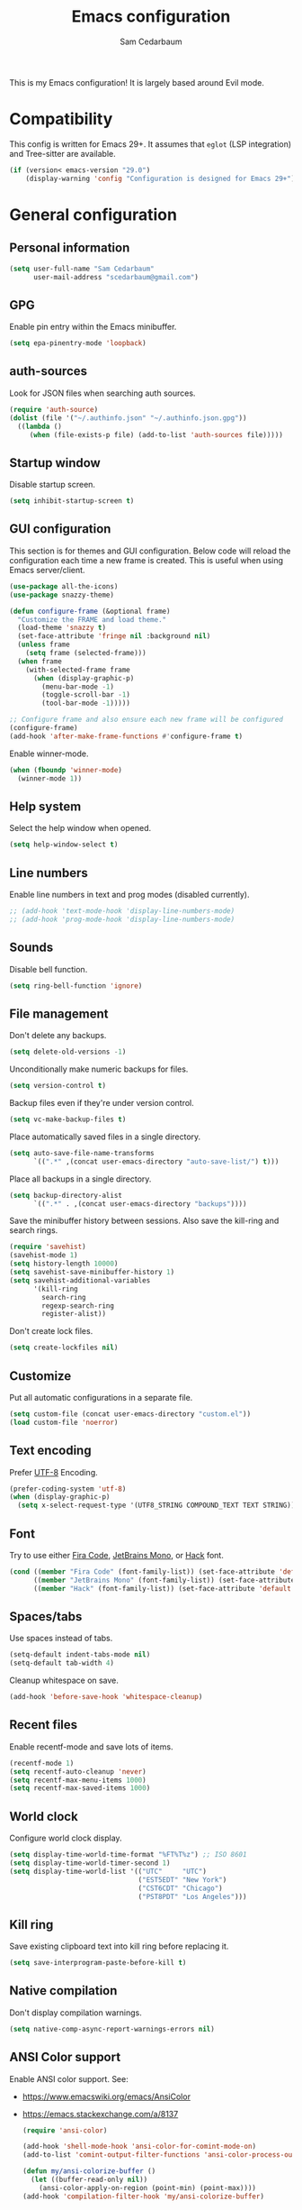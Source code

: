 #+TITLE: Emacs configuration
#+AUTHOR: Sam Cedarbaum
#+EMAIL: scedarbaum@gmail.com
#+DESCRIPTION: An org-babel based Emacs configuration
#+LANGUAGE: en
#+PROPERTY: results silent
#+STARTUP: inlineimages

#+ATTR_HTML: :style margin-left: auto; margin-right: auto;
[[file:photos/emacs-logo.png]]

This is my Emacs configuration! It is largely based around Evil mode.

* Compatibility

This config is written for Emacs 29+. It assumes that =eglot= (LSP integration) and Tree-sitter are available.

#+BEGIN_SRC emacs-lisp
  (if (version< emacs-version "29.0")
      (display-warning 'config "Configuration is designed for Emacs 29+"))
#+END_SRC

* General configuration
** Personal information

#+BEGIN_SRC emacs-lisp
  (setq user-full-name "Sam Cedarbaum"
        user-mail-address "scedarbaum@gmail.com")
#+END_SRC

** GPG

Enable pin entry within the Emacs minibuffer.

#+BEGIN_SRC emacs-lisp
  (setq epa-pinentry-mode 'loopback)
#+END_SRC

** auth-sources

Look for JSON files when searching auth sources.

#+BEGIN_SRC emacs-lisp
  (require 'auth-source)
  (dolist (file '("~/.authinfo.json" "~/.authinfo.json.gpg"))
    ((lambda ()
       (when (file-exists-p file) (add-to-list 'auth-sources file)))))
#+END_SRC

** Startup window

Disable startup screen.

#+BEGIN_SRC emacs-lisp
  (setq inhibit-startup-screen t)
#+END_SRC

** GUI configuration

This section is for themes and GUI configuration. Below code will reload the configuration each time a new frame is created. This is useful when using Emacs server/client.

#+BEGIN_SRC emacs-lisp
  (use-package all-the-icons)
  (use-package snazzy-theme)

  (defun configure-frame (&optional frame)
    "Customize the FRAME and load theme."
    (load-theme 'snazzy t)
    (set-face-attribute 'fringe nil :background nil)
    (unless frame
      (setq frame (selected-frame)))
    (when frame
      (with-selected-frame frame
        (when (display-graphic-p)
          (menu-bar-mode -1)
          (toggle-scroll-bar -1)
          (tool-bar-mode -1)))))

  ;; Configure frame and also ensure each new frame will be configured
  (configure-frame)
  (add-hook 'after-make-frame-functions #'configure-frame t)
#+END_SRC

Enable winner-mode.

#+BEGIN_SRC emacs-lisp
  (when (fboundp 'winner-mode)
    (winner-mode 1))
#+END_SRC

** Help system

Select the help window when opened.

#+BEGIN_SRC emacs-lisp
  (setq help-window-select t)
#+END_SRC

** Line numbers

Enable line numbers in text and prog modes (disabled currently).

#+BEGIN_SRC emacs-lisp
  ;; (add-hook 'text-mode-hook 'display-line-numbers-mode)
  ;; (add-hook 'prog-mode-hook 'display-line-numbers-mode)
#+END_SRC

** Sounds

Disable bell function.

#+BEGIN_SRC emacs-lisp
  (setq ring-bell-function 'ignore)
#+END_SRC

** File management

Don't delete any backups.

#+BEGIN_SRC emacs-lisp
  (setq delete-old-versions -1)
#+END_SRC

Unconditionally make numeric backups for files.

#+BEGIN_SRC emacs-lisp
  (setq version-control t)
#+END_SRC

Backup files even if they're under version control.

#+BEGIN_SRC emacs-lisp
  (setq vc-make-backup-files t)
#+END_SRC

Place automatically saved files in a single directory.

#+BEGIN_SRC emacs-lisp
  (setq auto-save-file-name-transforms
        `((".*" ,(concat user-emacs-directory "auto-save-list/") t)))
#+END_SRC

Place all backups in a single directory.

#+BEGIN_SRC emacs-lisp
  (setq backup-directory-alist
        `((".*" . ,(concat user-emacs-directory "backups"))))
#+END_SRC

Save the minibuffer history between sessions. Also save the kill-ring and search rings.

#+BEGIN_SRC emacs-lisp
  (require 'savehist)
  (savehist-mode 1)
  (setq history-length 10000)
  (setq savehist-save-minibuffer-history 1)
  (setq savehist-additional-variables
        '(kill-ring
          search-ring
          regexp-search-ring
          register-alist))
#+END_SRC

Don't create lock files.

#+BEGIN_SRC emacs-lisp
  (setq create-lockfiles nil)
#+END_SRC

** Customize

Put all automatic configurations in a separate file.

#+BEGIN_SRC emacs-lisp
  (setq custom-file (concat user-emacs-directory "custom.el"))
  (load custom-file 'noerror)
#+END_SRC

** Text encoding

Prefer [[https://en.wikipedia.org/wiki/UTF-8][UTF-8]] Encoding.

#+BEGIN_SRC emacs-lisp
  (prefer-coding-system 'utf-8)
  (when (display-graphic-p)
    (setq x-select-request-type '(UTF8_STRING COMPOUND_TEXT TEXT STRING)))
#+END_SRC

** Font

Try to use either [[https://github.com/tonsky/FiraCode][Fira Code]], [[https://www.jetbrains.com/lp/mono/][JetBrains Mono]], or [[https://sourcefoundry.org/hack/][Hack]] font.

#+BEGIN_SRC emacs-lisp
  (cond ((member "Fira Code" (font-family-list)) (set-face-attribute 'default nil :font "Fira Code-13"))
        ((member "JetBrains Mono" (font-family-list)) (set-face-attribute 'default nil :font "JetBrains Mono-13"))
        ((member "Hack" (font-family-list)) (set-face-attribute 'default nil :font "Hack-13")))
#+END_SRC

** Spaces/tabs

Use spaces instead of tabs.

#+BEGIN_SRC emacs-lisp
  (setq-default indent-tabs-mode nil)
  (setq-default tab-width 4)
#+END_SRC

Cleanup whitespace on save.

#+BEGIN_SRC emacs-lisp
  (add-hook 'before-save-hook 'whitespace-cleanup)
#+END_SRC

** Recent files

Enable recentf-mode and save lots of items.

#+BEGIN_SRC emacs-lisp
  (recentf-mode 1)
  (setq recentf-auto-cleanup 'never)
  (setq recentf-max-menu-items 1000)
  (setq recentf-max-saved-items 1000)
#+END_SRC

** World clock

Configure world clock display.

#+BEGIN_SRC emacs-lisp
  (setq display-time-world-time-format "%FT%T%z") ;; ISO 8601
  (setq display-time-world-timer-second 1)
  (setq display-time-world-list '(("UTC"     "UTC")
                                  ("EST5EDT" "New York")
                                  ("CST6CDT" "Chicago")
                                  ("PST8PDT" "Los Angeles")))
#+END_SRC

** Kill ring

Save existing clipboard text into kill ring before replacing it.

#+BEGIN_SRC emacs-lisp
  (setq save-interprogram-paste-before-kill t)
#+END_SRC

** Native compilation

Don't display compilation warnings.

#+BEGIN_SRC emacs-lisp
  (setq native-comp-async-report-warnings-errors nil)
#+END_SRC

** ANSI Color support

Enable ANSI color support. See:
- https://www.emacswiki.org/emacs/AnsiColor
- https://emacs.stackexchange.com/a/8137

  #+BEGIN_SRC emacs-lisp
    (require 'ansi-color)

    (add-hook 'shell-mode-hook 'ansi-color-for-comint-mode-on)
    (add-to-list 'comint-output-filter-functions 'ansi-color-process-output)

    (defun my/ansi-colorize-buffer ()
      (let ((buffer-read-only nil))
        (ansi-color-apply-on-region (point-min) (point-max))))
    (add-hook 'compilation-filter-hook 'my/ansi-colorize-buffer)
  #+END_SRC

* OS specific settings
** macOS

Bind the command key to meta.

#+BEGIN_SRC emacs-lisp
  (when (eq system-type 'darwin)
    (setq mac-command-modifier 'meta))
#+END_SRC

* Modes and packages
** Ubiquitous modes
*** General

Use [[https://github.com/noctuid/general.el][General]] for keybindings.

#+BEGIN_SRC emacs-lisp
  (use-package general
    :demand t)
#+END_SRC

*** Hydra

Install [[https://github.com/abo-abo/hydra][Hydra]].

#+BEGIN_SRC emacs-lisp
  (use-package hydra
    :general
    ("<f2>" 'hydra-zoom/body)
    :config
    (defhydra hydra-zoom ()
      "zoom"
      ("g" text-scale-increase "in")
      ("l" text-scale-decrease "out")
      ("r" (text-scale-set 0)  "reset")))
#+END_SRC

Add =:hydra= keyword to =use-package=.

#+BEGIN_SRC emacs-lisp
  (use-package use-package-hydra)
#+END_SRC

*** Evil mode

Vim emulation for Emacs ([[https://github.com/emacs-evil/evil][GitHub]]).

#+BEGIN_SRC emacs-lisp
  (use-package evil
    :init
    (setq evil-ex-complete-emacs-commands nil)
    (setq evil-vsplit-window-right t)
    (setq evil-split-window-below t)
    (setq evil-want-keybinding nil)
    (setq evil-undo-system 'undo-tree)
    :config
    (evil-mode))

  ;; Use undo-tree for Evil mode's undo functionality
  (use-package undo-tree
    :config
    (setq undo-tree-history-directory-alist '(("." . "~/.emacs.d/undo")))
    (setq undo-tree-auto-save-history t)
    (global-undo-tree-mode 1))
#+END_SRC

Vim-style key-bindings for Org mode ([[https://github.com/Somelauw/evil-org-mode/blob/master/README.org][GitHub]]).

#+BEGIN_SRC emacs-lisp
  (use-package evil-org
    :config
    (add-hook 'org-mode-hook 'evil-org-mode)
    (add-hook 'evil-org-mode-hook
              (lambda ()
                (evil-org-set-key-theme)))
    (require 'evil-org-agenda)
    (evil-org-agenda-set-keys))
#+END_SRC

Vim-style key-bindings for many common Emacs modes ([[https://github.com/emacs-evil/evil-collection][GitHub]]).

#+BEGIN_SRC emacs-lisp
  (use-package evil-collection :config (evil-collection-init))
#+END_SRC

Evil surround support similar to [[https://github.com/tpope/vim-surround][surround.vim]].

#+BEGIN_SRC emacs-lisp
  (use-package evil-surround :config (global-evil-surround-mode 1))
#+END_SRC

Evil comment support similar to [[https://github.com/tpope/vim-commentary][commentary.vim]].

#+BEGIN_SRC emacs-lisp
  (use-package evil-commentary :config (evil-commentary-mode))
#+END_SRC

Add visual hints when editing with evil.

#+BEGIN_SRC emacs-lisp
  (use-package evil-goggles
    :config
    (evil-goggles-mode)
    (evil-goggles-use-diff-faces))
#+END_SRC

Preview registers and marks before using them.

#+BEGIN_SRC emacs-lisp
  (use-package evil-owl
    :config
    (if window-system
        (setq evil-owl-display-method 'posframe
              evil-owl-extra-posframe-args '(:width 50 :height 20)
              evil-owl-max-string-length 50)
      (progn
        (setq evil-owl-max-string-length 500)
        (add-to-list 'display-buffer-alist
                     '("*evil-owl*"
                       (display-buffer-in-side-window)
                       (side . bottom)
                       (window-height . 0.3)))))
    (evil-owl-mode))
#+END_SRC

*** Vertico / Orderless / Consult / Marginalia / Embark

Vertical completion UI.

#+BEGIN_SRC emacs-lisp
  (use-package vertico
    :straight (vertico :files (:defaults "extensions/*")
                       :includes (vertico-buffer
                                  vertico-directory
                                  vertico-flat
                                  vertico-indexed
                                  vertico-mouse
                                  vertico-quick
                                  vertico-repeat
                                  vertico-reverse))
    :init
    (vertico-mode)
    (setq vertico-resize t)
    (setq vertico-cycle t))

  ;; Configure directory extension.
  (use-package vertico-directory
    :after vertico
    :straight nil
    :general
    (:keymaps 'vertico-map "C-l" 'vertico-directory-up)
    :hook (rfn-eshadow-update-overlay . vertico-directory-tidy))
#+END_SRC

More flexible completion engine: https://github.com/oantolin/orderless.

#+BEGIN_SRC emacs-lisp
  (use-package orderless
    :init
    (setq completion-styles '(orderless basic)
          completion-category-defaults nil
          completion-category-overrides '((file (styles partial-completion)))))
#+END_SRC

Completing reads for common commands.

#+BEGIN_SRC emacs-lisp
  (use-package consult
    :general
    ;; C-c bindings (mode-specific-map)
    ("C-c h" 'consult-history)
    ("C-c m" 'consult-mode-command)
    ("C-c k" 'consult-kmacro)
    ;; C-x bindings (ctl-x-map)
    ("C-x M-:" 'consult-complex-command)
    ("C-x b"   'consult-buffer)
    ("C-x 4 b" 'consult-buffer-other-window)
    ("C-x 5 b" 'consult-buffer-other-frame)
    ("C-x r b" 'consult-bookmark)
    ("C-x p b" 'consult-project-buffer)
    ;; Custom M-# bindings for fast register access
    ("M-#"   'consult-register-load)
    ("M-'"   'consult-register-store)
    ("C-M-#" 'consult-register)
    ;; Other custom bindings
    ("M-y"      'consult-yank-pop)
    ;; M-g bindings (goto-map)
    ("M-g e"   'consult-compile-error)
    ("M-g f"   'consult-flymake)
    ("M-g g"   'consult-goto-line)
    ("M-g M-g" 'consult-goto-line)
    ("M-g o"   'consult-outline)
    ("M-g m"   'consult-mark)
    ("M-g k"   'consult-global-mark)
    ("M-g i"   'consult-imenu)
    ("M-g I"   'consult-imenu-multi)
    ;; M-s bindings (search-map)
    ("M-s d"   'consult-find)
    ("M-s D"   'consult-locate)
    ("M-s g"   'consult-grep)
    ("M-s G g" 'consult-git-grep)
    ("M-s r"   'consult-ripgrep)
    ("M-s l"   'consult-line)
    ("M-s L"   'consult-line-multi)
    ("M-s m"   'consult-multi-occur)
    ("M-s k"   'consult-keep-lines)
    ("M-s u"   'consult-focus-lines)
    ;; Isearch integration
    (:keymaps 'isearch-mode-map
              "M-s e" 'consult-isearch-history
              "M-e"   'consult-isearch-history
              "M-s e" 'consult-isearch-history
              "M-s l" 'consult-line
              "M-s L" 'consult-line-multi)
    ;; Minibuffer history
    (:keymaps 'minibuffer-local-map
              "M-s" 'consult-history
              "M-r" 'consult-history)
    ;; Enable automatic preview at point in the *Completions* buffer. This is
    ;; relevant when you use the default completion UI.
    :hook (completion-list-mode . consult-preview-at-point-mode)
    :init
    ;; This improves the register preview for `consult-register',
    ;; `consult-register-load',`consult-register-store' and the Emacs built-ins.
    (setq register-preview-delay 0.5
          register-preview-function #'consult-register-format)

    ;; This adds thin lines, sorting and hides the mode line of the window.
    (advice-add #'register-preview :override #'consult-register-window)

    ;; Use Consult to select xref locations with preview
    (setq xref-show-xrefs-function #'consult-xref
          xref-show-definitions-function #'consult-xref)
    :config
    (consult-customize
     consult-theme
     :preview-key '(:debounce 0.2 any)
     consult-ripgrep consult-git-grep consult-grep
     consult-bookmark consult-recent-file consult-xref
     consult--source-bookmark consult--source-recent-file
     consult--source-project-recent-file
     :preview-key "M-.")

    (setq consult-narrow-key "<"))

  (use-package consult-ls-git
    :general
    ("M-s G f"  #'consult-ls-git)
    ("M-s G F"  #'consult-ls-git-other-window))
#+END_SRC

Add marginalia to minibuffer completions.

#+BEGIN_SRC emacs-lisp
  (use-package marginalia
    :init
    (marginalia-mode))
#+END_SRC

Action dispatch from minibuffer.

#+BEGIN_SRC emacs-lisp
  (use-package embark
    :general
    ("C-."   'embark-act)
    ("C-;"   'embark-dwim)
    ("C-h B" 'embark-bindings)
    :init
    (setq prefix-help-command #'embark-prefix-help-command)
    :config
    (add-to-list 'display-buffer-alist
                 '("\\`\\*Embark Collect \\(Live\\|Completions\\)\\*"
                   nil
                   (window-parameters (mode-line-format . none)))))

  (use-package embark-consult
    :after (embark consult)
    :demand t
    :hook
    (embark-collect-mode . consult-preview-at-point-mode))
#+END_SRC

Add icons to minibuffer.

#+BEGIN_SRC emacs-lisp
  (use-package all-the-icons-completion
    :after (marginalia all-the-icons)
    :hook (marginalia-mode . all-the-icons-completion-marginalia-setup)
    :init
    (all-the-icons-completion-mode))
#+END_SRC

*** corfu

Text completion framework.

#+BEGIN_SRC emacs-lisp
  (use-package corfu
    :demand
    :custom
    (corfu-cycle t) ;; Enable cycling for `corfu-next/previous'
    (corfu-auto t)  ;; Enable auto completion
    :init
    (global-corfu-mode))
#+END_SRC

*** Flycheck

Syntax checker.

#+BEGIN_SRC emacs-lisp
  (use-package flycheck :config (global-flycheck-mode t))
#+END_SRC

*** rainbow-delimiters

Make corresponding delimiters the same color (e.g., {, (, ")

#+BEGIN_SRC emacs-lisp
  (use-package rainbow-delimiters :hook (prog-mode . rainbow-delimiters-mode))
#+END_SRC

*** rainbow-mode

Set background color to strings that match color.

#+BEGIN_SRC emacs-lisp
  (use-package rainbow-mode
    :hook (prog-mode))
#+END_SRC

*** doom-modeline

Modeline from Doom emacs.

#+BEGIN_SRC emacs-lisp
  (use-package doom-modeline
    :hook (after-init . doom-modeline-mode)
    :config
    ;; Don’t compact font caches during GC.
    (setq inhibit-compacting-font-caches t)
    (setq doom-modeline-vcs-max-length 25))
#+END_SRC

*** eyebrowse

Window manager.

#+BEGIN_SRC emacs-lisp
  (use-package eyebrowse
    :demand t
    :general
    (:keymaps 'eyebrowse-mode-map "C-w 1" 'eyebrowse-switch-to-window-config-1)
    (:keymaps 'eyebrowse-mode-map "C-w 2" 'eyebrowse-switch-to-window-config-2)
    (:keymaps 'eyebrowse-mode-map "C-w 3" 'eyebrowse-switch-to-window-config-3)
    (:keymaps 'eyebrowse-mode-map "C-w 4" 'eyebrowse-switch-to-window-config-4)
    :config
    (eyebrowse-mode t)
    ;; Conflicts with evil-commentary.
    ;; (eyebrowse-setup-evil-keys)
    (setq eyebrowse-new-workspace t))
#+END_SRC

*** Dashboard

Dashboard shown on startup.

#+BEGIN_SRC emacs-lisp
  (use-package dashboard
    :config
    (setq dashboard-items '((recents   . 5)
                            (bookmarks . 5)
                            (projects  . 5)
                            (agenda    . 5)
                            (registers . 5)))
    (setq dashboard-startup-banner 'logo)
    (dashboard-setup-startup-hook))
#+END_SRC

*** goto-line-preview

Preview line before jumping to it.

#+BEGIN_SRC emacs-lisp
  (use-package goto-line-preview
    :general
    ("M-g g" 'goto-line-preview))
#+END_SRC

*** alert

Alert system.

#+BEGIN_SRC emacs-lisp
  (use-package alert
    :config
    (when (eq system-type 'darwin)
      (setq alert-default-style 'osx-notifier)))
#+END_SRC

*** Treemacs

Treemacs - a tree layout file explorer for Emacs.

#+BEGIN_SRC emacs-lisp
  (use-package treemacs
    :config
    (treemacs-git-mode 'simple)
    (treemacs-follow-mode t)
    (treemacs-filewatch-mode t)
    (treemacs-fringe-indicator-mode t)
    :general
    ("C-c t" 'treemacs))

  (use-package treemacs-evil)

  (use-package treemacs-projectile)

  (use-package treemacs-icons-dired
    :config (treemacs-icons-dired-mode))

  (use-package treemacs-magit)

  (use-package treemacs-all-the-icons)
#+END_SRC

*** Smex

Enhanced M-x command. Allows =counsel-M-x= to list commands by recently used.

#+BEGIN_SRC emacs-lisp
  (use-package smex)
#+END_SRC

** Coding and Dev Ops
*** Git

Git integration.

#+BEGIN_SRC emacs-lisp
  (use-package magit
    :general ("C-x g" 'magit-status)
    :config
    (add-hook 'magit-diff-visit-file-hook  (lambda ()
                                             (when smerge-mode
                                               (unpackaged/smerge-hydra/body)))))

  ;; (use-package magit-libgit) ; Not being actively used yet.
#+END_SRC

Open files in remote Git portals.

#+BEGIN_SRC emacs-lisp
  (use-package git-link
    :config
    (setq git-link-open-in-browser t))
#+END_SRC

Travel through Git history.

#+BEGIN_SRC emacs-lisp
  (use-package git-timemachine)
#+END_SRC

Major modes for Git configuration files.

#+BEGIN_SRC emacs-lisp
  (use-package git-modes)
#+END_SRC

Resolve merge conflicts. From: https://github.com/alphapapa/unpackaged.el#smerge-mode.

#+BEGIN_SRC emacs-lisp
  (require 'hydra)
  (require 'smerge-mode)
  (defhydra unpackaged/smerge-hydra
    (:color pink :hint nil :post (smerge-auto-leave))
    "
  ^Move^       ^Keep^               ^Diff^                 ^Other^
  ^^-----------^^-------------------^^---------------------^^-------
  _n_ext       _b_ase               _<_: upper/base        _C_ombine
  _p_rev       _u_pper              _=_: upper/lower       _r_esolve
  ^^           _l_ower              _>_: base/lower        _k_ill current
  ^^           _a_ll                _R_efine
  ^^           _RET_: current       _E_diff
  "
    ("n" smerge-next)
    ("p" smerge-prev)
    ("b" smerge-keep-base)
    ("u" smerge-keep-upper)
    ("l" smerge-keep-lower)
    ("a" smerge-keep-all)
    ("RET" smerge-keep-current)
    ("\C-m" smerge-keep-current)
    ("<" smerge-diff-base-upper)
    ("=" smerge-diff-upper-lower)
    (">" smerge-diff-base-lower)
    ("R" smerge-refine)
    ("E" smerge-ediff)
    ("C" smerge-combine-with-next)
    ("r" smerge-resolve)
    ("k" smerge-kill-current)
    ("ZZ" (lambda ()
            (interactive)
            (save-buffer)
            (bury-buffer))
     "Save and bury buffer" :color blue)
    ("q" nil "cancel" :color blue))
#+END_SRC

*** Projectile

Project (e.g., Git) management and navigation.

#+BEGIN_SRC emacs-lisp
  (use-package projectile
    :general
    ("C-c p" '(:keymap projectile-command-map))
    :config
    (projectile-mode))
#+END_SRC

*** yasnippet

#+BEGIN_SRC emacs-lisp
  (use-package yasnippet :config (yas-global-mode 1))
#+END_SRC

*** libvterm

Emacs libvterm integration.

#+BEGIN_SRC emacs-lisp
  (use-package vterm)
  (use-package multi-vterm)
#+END_SRC

*** Docker

Interface to Docker.

#+BEGIN_SRC emacs-lisp
  (use-package docker :general ("C-c o"  'docker))
#+END_SRC

Use Dockerfile tree-sitter mode.

#+BEGIN_SRC emacs-lisp
  (require 'dockerfile-ts-mode)
#+END_SRC

*** Kubernetes

Interface to Kubernetes.

#+BEGIN_SRC emacs-lisp
  (use-package kubernetes
    :commands (kubernetes-overview)
    :config
    (setq kubernetes-poll-frequency 3600
          kubernetes-redraw-frequency 3600))
#+END_SRC

*** EditorConfig

[[https://editorconfig.org/][EditorConfig]] plugin.

#+BEGIN_SRC emacs-lisp
  (use-package editorconfig
    :config
    (editorconfig-mode 1))
#+END_SRC

*** origami

A text folding minor mode for Emacs.

#+BEGIN_SRC emacs-lisp
  (use-package origami)
#+END_SRC

*** Copilot.el

Unofficial integration with GitHub Copilot.

#+BEGIN_SRC emacs-lisp
  (use-package copilot
    :straight (:host github :repo "zerolfx/copilot.el" :files ("dist" "*.el"))
    :config
    (add-hook 'prog-mode-hook 'copilot-mode)
    :general
    ("C-<tab>" 'copilot-accept-completion))
#+END_SRC

*** codespaces.el

Provides support for connecting to GitHub Codespaces in Emacs via TRAMP.

#+BEGIN_SRC emacs-lisp
  (use-package codespaces
    :ensure-system-package gh
    :config (codespaces-setup)
    :bind ("C-c S" . #'codespaces-connect))
#+END_SRC

*** eglot

Built-in LSP integration.

#+BEGIN_SRC emacs-lisp
  (setq eglot-confirm-server-initiated-edits nil)
#+END_SRC

*** tree-sitter

Intelligently use tree-sitter major modes when possible.

#+BEGIN_SRC emacs-lisp
  (use-package treesit-auto
    :demand t
    :config
    (add-to-list 'treesit-auto-fallback-alist '(bash-ts-mode . sh-mode))
    (setq treesit-auto-install 'prompt)
    (global-treesit-auto-mode))
#+END_SRC

*** dotenv-mode

Major mode for editing .env files.

#+BEGIN_SRC emacs-lisp
  (use-package dotenv-mode
    :mode ("\\.env\\..*\\'" . dotenv-mode))
#+END_SRC

*** format-all

Formatting for many languages.

#+BEGIN_SRC emacs-lisp
  (use-package format-all)
#+END_SRC

** File and language specific modes
*** Org mode extensions

Use UTF-8 bullet points in org-mode.

#+BEGIN_SRC emacs-lisp
  (use-package org-bullets :hook (org-mode . org-bullets-mode))
#+END_SRC

HTML export.

#+BEGIN_SRC emacs-lisp
  (use-package htmlize)
#+END_SRC

Enable better mouse support for org mode.

#+BEGIN_SRC emacs-lisp
  (require 'org-mouse)
#+END_SRC

Flash cards in org mode.

#+BEGIN_SRC emacs-lisp
  (use-package org-drill :commands org-drill)
#+END_SRC

Edit and export Anki notes.

#+BEGIN_SRC emacs-lisp
  (use-package anki-editor)
#+END_SRC

Allow org babel to execute without confirmation.

#+BEGIN_SRC emacs-lisp
  (setq org-confirm-babel-evaluate nil)
#+END_SRC

*** Markdown

A major mode for Markdown (.md) files.

#+BEGIN_SRC emacs-lisp
  (use-package markdown-mode)
#+END_SRC

*** JavaScript / TypeScript

Load TypeScript mode with tree-sitter support.

#+BEGIN_SRC emacs-lisp
  (require 'typescript-ts-mode)
#+END_SRC

Run Jest unit tests.

#+BEGIN_SRC emacs-lisp
  (use-package jest)
#+END_SRC

*** LaTeX

Utility for writing and exporting TeX files.

#+BEGIN_SRC emacs-lisp
  (use-package tex
    :straight auctex
    :defer t
    :config
    (setq TeX-parse-self t) ; Enable parse on load.
    (setq TeX-auto-save t)) ; Enable parse on save.
#+END_SRC

*** JSON

Mode for editing JSON files.

#+BEGIN_SRC emacs-lisp
  (use-package json-mode)
#+END_SRC

*** Lua

Mode for editing Lua files.

#+BEGIN_SRC emacs-lisp
  (use-package lua-mode)
#+END_SRC

*** Python

Always use Python 3.

#+BEGIN_SRC emacs-lisp
  (setq python-shell-interpreter "python3")
#+END_SRC

*** Haskell

Haskell major mode.

#+BEGIN_SRC emacs-lisp
  (use-package haskell-mode)
#+END_SRC

*** PDF Tools

Display and edit PDFs.

#+BEGIN_SRC emacs-lisp
  (use-package pdf-tools
    :mode  ("\\.pdf\\'" . pdf-view-mode)
    :config
    (setq-default pdf-view-display-size 'fit-page)
    (setq pdf-annot-activate-created-annotations t)
    (pdf-tools-install :no-query)
    (require 'pdf-occur))
#+END_SRC

*** YAML

YAML mode.

#+BEGIN_SRC emacs-lisp
  (use-package yaml-mode
    :mode ("\\.yml\\'" . yaml-mode))
#+END_SRC

*** GraphQL

GraphQL files.

#+BEGIN_SRC emacs-lisp
  (use-package graphql-mode)
#+END_SRC

*** Go

Go major mode.

#+BEGIN_SRC emacs-lisp
  (use-package go-mode)
#+END_SRC

*** Rust

Rust major mode.

#+BEGIN_SRC emacs-lisp
  (use-package rust-mode)
#+END_SRC

Transient interface for Cargo.

#+BEGIN_SRC emacs-lisp
  (use-package cargo-transient)
#+END_SRC

*** Protocol Buffers

Protocol Buffers support.

#+BEGIN_SRC emacs-lisp
  (use-package protobuf-mode)
#+END_SRC

*** Vimscript

Vimrc mode.

#+BEGIN_SRC emacs-lisp
  (use-package vimrc-mode
    :mode ("\\.vim\\(rc\\)?\\'"))
#+END_SRC

** Utilities
*** ESUP - Emacs Start Up Profiler

Emacs startup profiler.

#+BEGIN_SRC emacs-lisp
  (use-package esup)
#+END_SRC

*** persistent-scratch

Save and backup the \*scratch\* buffer.

#+BEGIN_SRC emacs-lisp
  (use-package persistent-scratch
    :config
    (setq persistent-scratch-backup-directory (concat user-emacs-directory "scratch"))
    (persistent-scratch-autosave-mode))
#+END_SRC

*** exec-path-from-shell

Inherit environment variables from SHELL.

#+BEGIN_SRC emacs-lisp
  (use-package exec-path-from-shell
    :if (memq window-system '(mac ns x))
    :config
    (exec-path-from-shell-initialize))
#+END_SRC

*** which-key

Display possible keybindings after an incomplete prefix.

#+BEGIN_SRC emacs-lisp
  (use-package which-key :config (which-key-mode))
#+END_SRC

*** pass

Add package for interacting with [[https://www.passwordstore.org/][pass]].

#+BEGIN_SRC emacs-lisp
  (use-package pass
    :general
    (:keymaps 'pass-view-mode-map "C-c C-y" 'pass-view-copy-password))
#+END_SRC

*** Lorem Ipsum

Insert filler (lorem ipsum) text.

#+BEGIN_SRC emacs-lisp
  (use-package lorem-ipsum)
#+END_SRC

*** restclient

Major mode for debugging REST API calls.

#+BEGIN_SRC emacs-lisp
  (use-package restclient :mode (("\\.http\\'" . restclient-mode)))
#+END_SRC

*** wgrep

wgrep allows you to edit a grep buffer and apply those changes to the file buffer like sed interactively.

#+BEGIN_SRC emacs-lisp
  (use-package wgrep)
#+END_SRC

*** gptel

A simple, no-frills ChatGPT client for Emacs.

#+BEGIN_SRC emacs-lisp
  (use-package gptel
    :config
    (let* ((open-ai-auth (car (auth-source-search :host "OpenAI"))))
      (setq gptel-api-key (plist-get open-ai-auth :api_key))))
#+END_SRC

** Fun
*** emacs-fireplace

Fireplace in Emacs.

#+BEGIN_SRC emacs-lisp
  (use-package fireplace)
#+END_SRC

*** wttrin.el

Display the weather.

#+BEGIN_SRC emacs-lisp
  (use-package wttrin
    :config
    ;; Patch for https://github.com/bcbcarl/emacs-wttrin/issues/16
    (defun wttrin-fetch-raw-string (query)
      "Get the weather information based on your QUERY."
      (let ((url-user-agent "curl"))
        (add-to-list 'url-request-extra-headers wttrin-default-accept-language)
        (with-current-buffer
            (url-retrieve-synchronously
             (concat "http://wttr.in/" query)
             (lambda (status) (switch-to-buffer (current-buffer))))
          (decode-coding-string (buffer-string) 'utf-8))))
    (setq wttrin-default-cities '("New York, NY" "Chicago, IL")))
#+END_SRC

*** XKCD

View XKCD comics.

#+BEGIN_SRC emacs-lisp
  (use-package xkcd
    :general
    (:states '(normal visual) :keymaps 'xkcd-mode-map "j" #'xkcd-next)
    (:states '(normal visual) :keymaps 'xkcd-mode-map "k" #'xkcd-prev))
#+END_SRC

*** Emoji

Display emoji.

#+BEGIN_SRC emacs-lisp
  (use-package emojify
    :hook
    (dashboard-mode  . emojify-mode)
    (org-mode        . emojify-mode)
    (org-agenda-mode . emojify-mode))
#+END_SRC

* Adhoc Elisp functions

Helper function to reload init file.

#+BEGIN_SRC emacs-lisp
  (defun reload-init-file ()
    "Reload init.el."
    (interactive)
    (load-file (expand-file-name (concat user-emacs-directory "init.el"))))
#+END_SRC

Open a file in OS file explorer ([[https://emacs.stackexchange.com/questions/7742/what-is-the-easiest-way-to-open-the-folder-containing-the-current-file-by-the-de][source]]).

#+BEGIN_SRC emacs-lisp
  (defun browse-file-directory ()
    "Open the current file's directory however the OS would."
    (interactive)
    (if default-directory
        (browse-url-of-file (expand-file-name default-directory))
      (error "No `default-directory' to open")))
#+END_SRC

Load ad hoc script files. These are system specific and not checked in. The =load-directory= snippet is from the [[https://www.emacswiki.org/emacs/LoadingLispFiles][EmacsWiki]].

#+BEGIN_SRC emacs-lisp
  (defun load-directory (dir)
    "Load all elisp files within DIR."
    (let ((load-it (lambda (f)
                     (load-file (concat (file-name-as-directory dir) f)))
                   ))
      (mapc load-it (directory-files dir nil "\\.el$"))))

  (let ((site-lisp (concat user-emacs-directory "site-lisp")))
    (when (file-directory-p site-lisp)
      (load-directory site-lisp)
      (add-to-list 'load-path site-lisp)))
#+END_SRC

